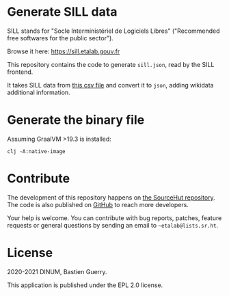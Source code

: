 * Generate SILL data

SILL stands for "Socle Interministériel de Logiciels Libres"
("Recommended free softwares for the public sector").

Browse it here: [[https://sill.etalab.gouv.fr]]

This repository contains the code to generate =sill.json=, read by the
SILL frontend.

It takes SILL data from [[https://raw.githubusercontent.com/DISIC/sill/master/2020/sill-2020.csv][this csv file]] and convert it to =json=, adding
wikidata additional information.

* Generate the binary file

Assuming GraalVM >19.3 is installed:

: clj -A:native-image

* Contribute

The development of this repository happens on [[https://git.sr.ht/~etalab/sill-data][the SourceHut
repository]].  The code is also published on [[https://github.com/etalab/sill-data][GitHub]] to reach more
developers.

Your help is welcome.  You can contribute with bug reports, patches,
feature requests or general questions by sending an email to
=~etalab@lists.sr.ht=.

* License

2020-2021 DINUM, Bastien Guerry.

This application is published under the EPL 2.0 license.
